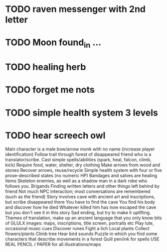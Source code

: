 * TODO raven messenger with 2nd letter
* TODO Moon found_in ...
* TODO healing herb 
* TODO forget me nots
* TODO simple health system 3 levels
* TODO hear screech owl

Main character is a male bow/arrow monk with no name (increase player identification)
Follow trail through forest of disappeared friend who is a translator/scribe.
Cast simple spells/abilities (spark, heal, falcon, climb, kick)
Require food, water, shelter, dry clothing
Make arrows from wood and stones
Recover arrows, reuse/recycle
Simple health system with four or five prose-described states (no numeric HP)
Bandages and salves are healing items
Skeleton enemies, as well as a shadow man in a dark robe who follows you.
Brigands
Finding written letters and other things left behind by friend
Not much NPC interaction; most conversations are remembered (such as the friend)
Story involves cave with ancient art and inscriptions, but scribe disappeared there
You have to find the cave
You find his body and discover how he died
Whatever killed him has now escaped the cave but you don't see it in this story
Sad ending, but try to make it uplifting.
Themes of translation, make up an ancient language that you only know bits of
GLULX images: maps, inscriptions, title screen, portraits etc
Play lute, occasional music cues
Discover runes
Fight a lich
Local plants
Collect flowers/plants
Climb tree
Hear bird sounds
Puzzle in which you find some characters that describe movements in a forest 
Quill pen/ink for spells
USE REAL PENCIL / PAPER for all illustrations/maps
